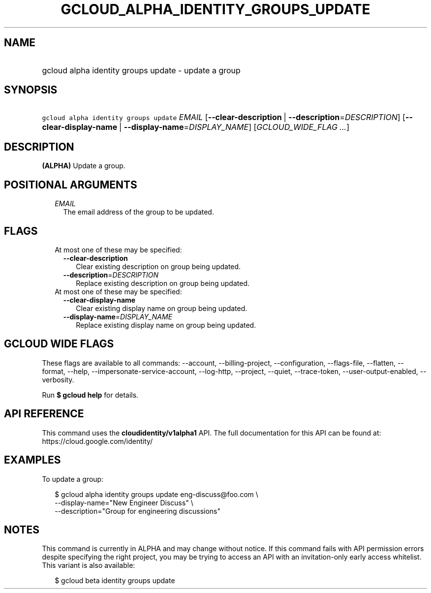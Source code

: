 
.TH "GCLOUD_ALPHA_IDENTITY_GROUPS_UPDATE" 1



.SH "NAME"
.HP
gcloud alpha identity groups update \- update a group



.SH "SYNOPSIS"
.HP
\f5gcloud alpha identity groups update\fR \fIEMAIL\fR [\fB\-\-clear\-description\fR\ |\ \fB\-\-description\fR=\fIDESCRIPTION\fR] [\fB\-\-clear\-display\-name\fR\ |\ \fB\-\-display\-name\fR=\fIDISPLAY_NAME\fR] [\fIGCLOUD_WIDE_FLAG\ ...\fR]



.SH "DESCRIPTION"

\fB(ALPHA)\fR Update a group.



.SH "POSITIONAL ARGUMENTS"

.RS 2m
.TP 2m
\fIEMAIL\fR
The email address of the group to be updated.


.RE
.sp

.SH "FLAGS"

.RS 2m
.TP 2m

At most one of these may be specified:

.RS 2m
.TP 2m
\fB\-\-clear\-description\fR
Clear existing description on group being updated.

.TP 2m
\fB\-\-description\fR=\fIDESCRIPTION\fR
Replace existing description on group being updated.

.RE
.sp
.TP 2m

At most one of these may be specified:

.RS 2m
.TP 2m
\fB\-\-clear\-display\-name\fR
Clear existing display name on group being updated.

.TP 2m
\fB\-\-display\-name\fR=\fIDISPLAY_NAME\fR
Replace existing display name on group being updated.


.RE
.RE
.sp

.SH "GCLOUD WIDE FLAGS"

These flags are available to all commands: \-\-account, \-\-billing\-project,
\-\-configuration, \-\-flags\-file, \-\-flatten, \-\-format, \-\-help,
\-\-impersonate\-service\-account, \-\-log\-http, \-\-project, \-\-quiet,
\-\-trace\-token, \-\-user\-output\-enabled, \-\-verbosity.

Run \fB$ gcloud help\fR for details.



.SH "API REFERENCE"

This command uses the \fBcloudidentity/v1alpha1\fR API. The full documentation
for this API can be found at: https://cloud.google.com/identity/



.SH "EXAMPLES"

To update a group:

.RS 2m
$ gcloud alpha identity groups update eng\-discuss@foo.com  \e
    \-\-display\-name="New Engineer Discuss"  \e
    \-\-description="Group for engineering discussions"
.RE



.SH "NOTES"

This command is currently in ALPHA and may change without notice. If this
command fails with API permission errors despite specifying the right project,
you may be trying to access an API with an invitation\-only early access
whitelist. This variant is also available:

.RS 2m
$ gcloud beta identity groups update
.RE

